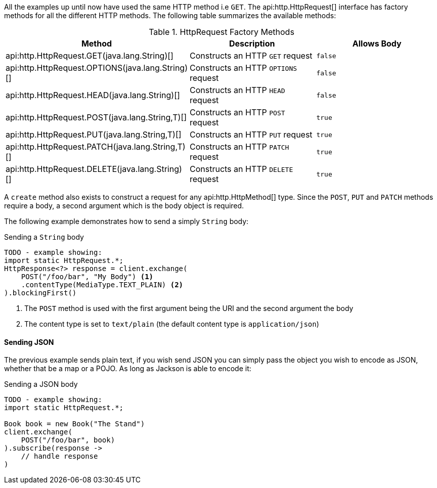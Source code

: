 All the examples up until now have used the same HTTP method i.e `GET`. The api:http.HttpRequest[] interface has factory methods for all the different HTTP methods. The following table summarizes the available methods:

.HttpRequest Factory Methods
|===
|Method |Description|Allows Body

| api:http.HttpRequest.GET(java.lang.String)[]
| Constructs an HTTP `GET` request
| `false`

| api:http.HttpRequest.OPTIONS(java.lang.String)[]
| Constructs an HTTP `OPTIONS` request
| `false`

| api:http.HttpRequest.HEAD(java.lang.String)[]
| Constructs an HTTP `HEAD` request
| `false`

| api:http.HttpRequest.POST(java.lang.String,T)[]
| Constructs an HTTP `POST` request
| `true`

| api:http.HttpRequest.PUT(java.lang.String,T)[]
| Constructs an HTTP `PUT` request
| `true`

| api:http.HttpRequest.PATCH(java.lang.String,T)[]
| Constructs an HTTP `PATCH` request
| `true`

| api:http.HttpRequest.DELETE(java.lang.String)[]
| Constructs an HTTP `DELETE` request
| `true`

|===

A `create` method also exists to construct a request for any api:http.HttpMethod[] type. Since the `POST`, `PUT` and `PATCH` methods require a body, a second argument which is the body object is required.

The following example demonstrates how to send a simply `String` body:

.Sending a `String` body
[source,java]
----
TODO - example showing:
import static HttpRequest.*;
HttpResponse<?> response = client.exchange(
    POST("/foo/bar", "My Body") <1>
    .contentType(MediaType.TEXT_PLAIN) <2>
).blockingFirst()
----

<1> The `POST` method is used with the first argument being the URI and the second argument the body
<2> The content type is set to `text/plain` (the default content type is `application/json`)

==== Sending JSON

The previous example sends plain text, if you wish send JSON you can simply pass the object you wish to encode as JSON, whether that be a map or a POJO. As long as Jackson is able to encode it:

.Sending a JSON body
[source,java]
----
TODO - example showing:
import static HttpRequest.*;

Book book = new Book("The Stand")
client.exchange(
    POST("/foo/bar", book)
).subscribe(response ->
    // handle response
)
----
